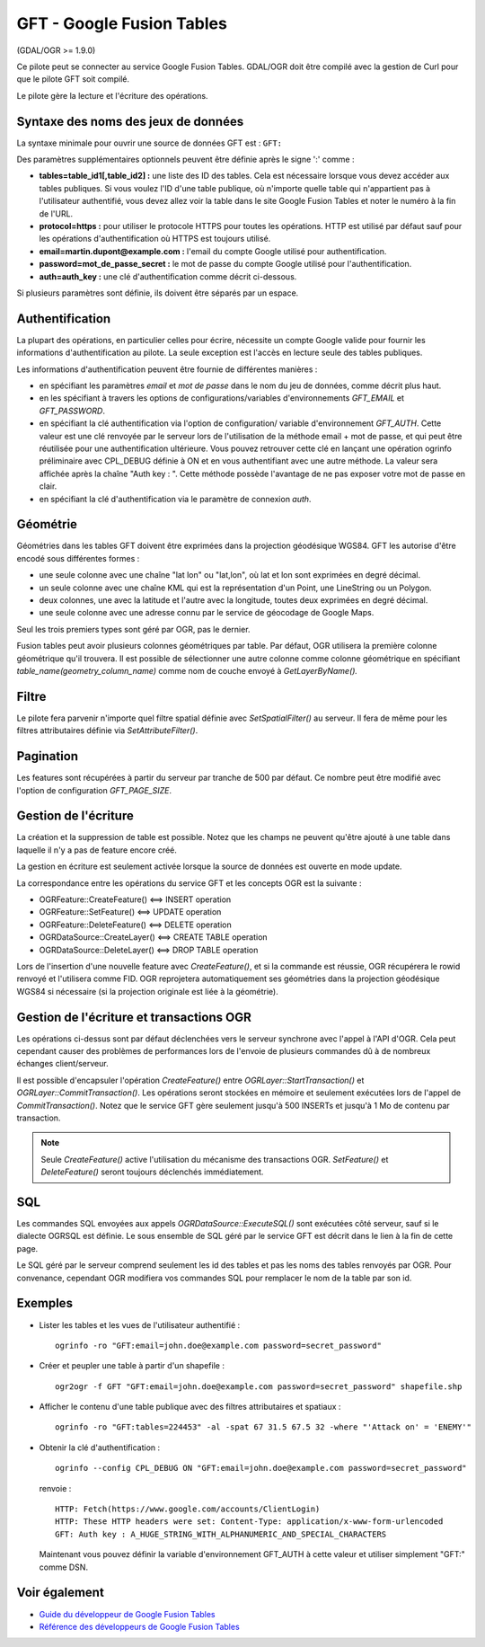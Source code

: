 .. _`gdal.ogr.formats.gft`:

GFT - Google Fusion Tables
===========================

(GDAL/OGR >= 1.9.0)

Ce pilote peut se connecter au service Google Fusion Tables. GDAL/OGR doit être 
compilé avec la gestion de Curl pour que le pilote GFT soit compilé.

Le pilote gère la lecture et l'écriture des opérations.

Syntaxe des noms des jeux de données
-------------------------------------

La syntaxe minimale pour ouvrir une source de données GFT est : ``GFT:``

Des paramètres supplémentaires optionnels peuvent être définie après le signe 
':' comme :

* **tables=table_id1[,table_id2] :** une liste des ID des tables. Cela est nécessaire 
  lorsque vous devez accéder aux tables publiques.
  Si vous voulez l'ID d'une table publique, où n'importe quelle table qui n'appartient 
  pas à l'utilisateur authentifié, vous devez allez voir la table dans le site 
  Google Fusion Tables et noter le numéro à la fin de l'URL.
* **protocol=https :** pour utiliser le protocole HTTPS pour toutes les opérations. 
  HTTP est utilisé par défaut sauf pour les opérations d'authentification où 
  HTTPS est toujours utilisé.
* **email=martin.dupont@example.com :** l'email du compte Google utilisé pour 
  authentification.
* **password=mot_de_passe_secret :** le mot de passe du compte Google utilisé 
  pour l'authentification.
* **auth=auth_key :** une clé d'authentification comme décrit ci-dessous.

Si plusieurs paramètres sont définie, ils doivent être séparés par un espace.

Authentification
----------------

La plupart des opérations, en particulier celles pour écrire, nécessite un compte 
Google valide pour fournir les informations d'authentification au pilote. La seule 
exception est l'accès en lecture seule des tables publiques.

Les informations d'authentification peuvent être fournie de différentes manières :

* en spécifiant les paramètres *email*  et *mot de passe*  dans le nom du jeu de 
  données, comme décrit plus haut.
* en les spécifiant à travers les options de configurations/variables 
  d'environnements *GFT_EMAIL* et *GFT_PASSWORD*.
* en spécifiant la clé authentification via l'option de configuration/ variable 
  d'environnement *GFT_AUTH*.
  Cette valeur est une clé renvoyée par le serveur lors de l'utilisation de la 
  méthode email + mot de passe, et qui peut être réutilisée pour une 
  authentification ultérieure. Vous pouvez retrouver cette clé en lançant une 
  opération ogrinfo préliminaire avec CPL_DEBUG définie à ON et en vous 
  authentifiant avec une autre méthode. La valeur sera affichée après la chaîne 
  "Auth key : ". Cette méthode possède l'avantage de ne pas exposer votre mot de 
  passe en clair.
* en spécifiant la clé d'authentification via le paramètre de connexion *auth*.

Géométrie
---------

Géométries dans les tables GFT doivent être exprimées dans la projection 
géodésique WGS84. GFT les autorise d'être encodé sous différentes formes :

* une seule colonne avec une chaîne "lat lon" ou "lat,lon", où lat et lon sont 
  exprimées en degré décimal.
* un seule colonne avec une chaîne KML qui est la représentation d'un Point, une 
  LineString ou un Polygon.
* deux colonnes, une avec la latitude et l'autre avec la longitude, toutes deux 
  exprimées en degré décimal.
* une seule colonne avec une adresse connu par le service de géocodage de Google 
  Maps.

Seul les trois premiers types sont géré par OGR, pas le dernier.

Fusion tables peut avoir plusieurs colonnes géométriques par table. Par défaut, 
OGR utilisera la première colonne géométrique qu'il trouvera. Il est possible de 
sélectionner une autre colonne comme colonne géométrique en spécifiant 
*table_name(geometry_column_name)* comme nom de couche envoyé à *GetLayerByName().*

Filtre
-------

Le pilote fera parvenir n'importe quel filtre spatial définie avec 
*SetSpatialFilter()* au serveur. Il fera de même pour les filtres attributaires 
définie via *SetAttributeFilter()*.

Pagination
-----------

Les features sont récupérées à partir du serveur par tranche de 500 par défaut. 
Ce nombre peut être modifié avec l'option de configuration *GFT_PAGE_SIZE*.

Gestion de l'écriture
----------------------

La création et la suppression de table est possible. Notez que les champs ne 
peuvent qu'être ajouté à une table dans laquelle il n'y a pas de feature encore 
créé.

La gestion en écriture est seulement activée lorsque la source de données est 
ouverte en mode update.

La correspondance entre les opérations du service GFT et les concepts OGR est la 
suivante :

* OGRFeature::CreateFeature() <==> INSERT operation
* OGRFeature::SetFeature() <==> UPDATE operation
* OGRFeature::DeleteFeature() <==> DELETE operation
* OGRDataSource::CreateLayer() <==> CREATE TABLE operation
* OGRDataSource::DeleteLayer() <==> DROP TABLE operation

Lors de l'insertion d'une nouvelle feature avec *CreateFeature()*, et si la 
commande est réussie, OGR récupérera le rowid renvoyé et l'utilisera comme FID. 
OGR reprojetera automatiquement ses géométries dans la projection géodésique 
WGS84 si nécessaire (si la projection originale est liée à la géométrie).

Gestion de l'écriture et transactions OGR
------------------------------------------

Les opérations ci-dessus sont par défaut déclenchées vers le serveur synchrone 
avec l'appel à l'API d'OGR. Cela peut cependant causer des problèmes de 
performances lors de l'envoie de plusieurs commandes dû à de nombreux échanges 
client/serveur.

Il est possible d'encapsuler l'opération *CreateFeature()* entre 
*OGRLayer::StartTransaction()* et *OGRLayer::CommitTransaction()*. Les opérations 
seront stockées en mémoire et seulement exécutées lors de l'appel de 
*CommitTransaction()*. Notez que le service GFT gère seulement jusqu'à 500 
INSERTs et jusqu'à 1 Mo de contenu par transaction.

.. note::
    Seule *CreateFeature()* active l'utilisation du mécanisme des transactions 
    OGR. *SetFeature()* et *DeleteFeature()* seront toujours déclenchés 
    immédiatement.

SQL
-----

Les commandes SQL envoyées aux appels *OGRDataSource::ExecuteSQL()* sont exécutées 
côté serveur, sauf si le dialecte OGRSQL est définie. Le sous ensemble de SQL 
géré par le service GFT est décrit dans le lien à la fin de cette page.

Le SQL géré par le serveur comprend seulement les id des tables et pas les noms 
des tables renvoyés par OGR. Pour convenance, cependant OGR modifiera vos 
commandes SQL pour remplacer le nom de la table par son id.

Exemples
---------

* Lister les tables et les vues de l'utilisateur authentifié :
  ::
    
    ogrinfo -ro "GFT:email=john.doe@example.com password=secret_password"

* Créer et peupler une table à partir d'un shapefile :
  ::
    
    ogr2ogr -f GFT "GFT:email=john.doe@example.com password=secret_password" shapefile.shp

* Afficher le contenu d'une table publique avec des filtres attributaires et 
  spatiaux :
  ::
    
    ogrinfo -ro "GFT:tables=224453" -al -spat 67 31.5 67.5 32 -where "'Attack on' = 'ENEMY'"

* Obtenir la clé d'authentification :
  ::
    
    ogrinfo --config CPL_DEBUG ON "GFT:email=john.doe@example.com password=secret_password"

  renvoie :
  ::
    
    HTTP: Fetch(https://www.google.com/accounts/ClientLogin)
    HTTP: These HTTP headers were set: Content-Type: application/x-www-form-urlencoded
    GFT: Auth key : A_HUGE_STRING_WITH_ALPHANUMERIC_AND_SPECIAL_CHARACTERS

  Maintenant vous pouvez définir la variable d'environnement GFT_AUTH à cette 
  valeur et utiliser simplement "GFT:" comme DSN.

Voir également
--------------

* `Guide du développeur de Google Fusion Tables <http://code.google.com/intl/fr/apis/fusiontables/docs/developers_guide.html>`_
* `Référence des développeurs de Google Fusion Tables <http://code.google.com/intl/fr/apis/fusiontables/docs/developers_reference.html>`_

.. yjacolin at free.fr, Yves Jacolin - 2011/07/12 (trunk 22132)